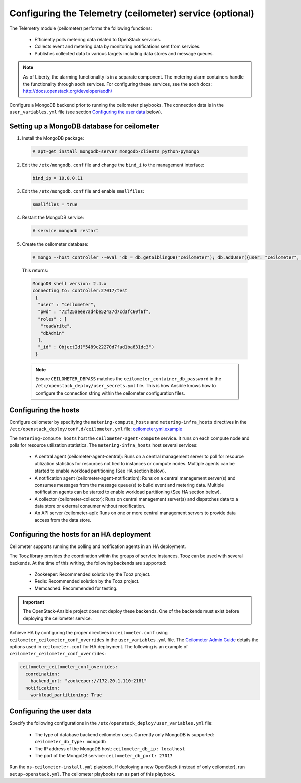 =========================================================
Configuring the Telemetry (ceilometer) service (optional)
=========================================================

The Telemetry module (ceilometer) performs the following functions:

  - Efficiently polls metering data related to OpenStack services.

  - Collects event and metering data by monitoring notifications sent from
    services.

  - Publishes collected data to various targets including data stores and
    message queues.

.. note::

   As of Liberty, the alarming functionality is in a separate component.
   The metering-alarm containers handle the functionality through aodh
   services. For configuring these services, see the aodh docs:
   http://docs.openstack.org/developer/aodh/

Configure a MongoDB backend prior to running the ceilometer playbooks.
The connection data is in the ``user_variables.yml`` file
(see section `Configuring the user data`_ below).


Setting up a MongoDB database for ceilometer
~~~~~~~~~~~~~~~~~~~~~~~~~~~~~~~~~~~~~~~~~~~~

1. Install the MongoDB package:

  .. code-block:: console

     # apt-get install mongodb-server mongodb-clients python-pymongo

2. Edit the ``/etc/mongodb.conf`` file and change the ``bind_i`` to the
   management interface:

  .. code-block:: ini

     bind_ip = 10.0.0.11

3. Edit the ``/etc/mongodb.conf`` file and enable ``smallfiles``:

  .. code-block:: ini

     smallfiles = true

4. Restart the MongoDB service:

  .. code-block:: console

     # service mongodb restart

5. Create the ceilometer database:

  .. code-block:: console

     # mongo --host controller --eval 'db = db.getSiblingDB("ceilometer"); db.addUser({user: "ceilometer", pwd: "CEILOMETER_DBPASS", roles: [ "readWrite", "dbAdmin" ]})'

  This returns:

  .. code-block:: console

     MongoDB shell version: 2.4.x
     connecting to: controller:27017/test
      {
       "user" : "ceilometer",
       "pwd" : "72f25aeee7ad4be52437d7cd3fc60f6f",
       "roles" : [
        "readWrite",
        "dbAdmin"
       ],
       "_id" : ObjectId("5489c22270d7fad1ba631dc3")
      }

  .. note::

     Ensure ``CEILOMETER_DBPASS`` matches the
     ``ceilometer_container_db_password`` in the
     ``/etc/openstack_deploy/user_secrets.yml`` file. This is
     how Ansible knows how to configure the connection string
     within the ceilometer configuration files.

Configuring the hosts
~~~~~~~~~~~~~~~~~~~~~

Configure ceilometer by specifying the ``metering-compute_hosts`` and
``metering-infra_hosts`` directives in the
``/etc/openstack_deploy/conf.d/ceilometer.yml`` file:
`ceilometer.yml.example
<https://github.com/openstack/openstack-ansible/blob/master/etc/openstack_deploy/conf.d/ceilometer.yml.example>`_

The ``metering-compute_hosts`` host the ``ceilometer-agent-compute``
service. It runs on each compute node and polls for resource
utilization statistics. The ``metering-infra_hosts`` host several
services:

  - A central agent (ceilometer-agent-central): Runs on a central
    management server to poll for resource utilization statistics for
    resources not tied to instances or compute nodes. Multiple agents
    can be started to enable workload partitioning (See HA section
    below).

  - A notification agent (ceilometer-agent-notification): Runs on a
    central management server(s) and consumes messages from the
    message queue(s) to build event and metering data. Multiple
    notification agents can be started to enable workload partitioning
    (See HA section below).

  - A collector (ceilometer-collector): Runs on central management
    server(s) and dispatches data to a data store
    or external consumer without modification.

  - An API server (ceilometer-api): Runs on one or more central
    management servers to provide data access from the data store.


Configuring the hosts for an HA deployment
~~~~~~~~~~~~~~~~~~~~~~~~~~~~~~~~~~~~~~~~~~

Ceilometer supports running the polling and notification agents in an
HA deployment.

The Tooz library provides the coordination within the groups of service
instances. Tooz can be used with several backends. At the time of this
writing, the following backends are supported:

  - Zookeeper: Recommended solution by the Tooz project.

  - Redis: Recommended solution by the Tooz project.

  - Memcached: Recommended for testing.

.. important::

   The OpenStack-Ansible project does not deploy these backends.
   One of the backends must exist before deploying the ceilometer service.

Achieve HA by configuring the proper directives in ``ceilometer.conf`` using
``ceilometer_ceilometer_conf_overrides`` in the ``user_variables.yml`` file.
The `Ceilometer Admin Guide`_ details the
options used in ``ceilometer.conf`` for HA deployment. The following is an
example of ``ceilometer_ceilometer_conf_overrides``:

.. _Ceilometer Admin Guide: http://docs.openstack.org/admin-guide/telemetry-data-collection.html

.. code-block:: yaml

   ceilometer_ceilometer_conf_overrides:
     coordination:
       backend_url: "zookeeper://172.20.1.110:2181"
     notification:
       workload_partitioning: True


Configuring the user data
~~~~~~~~~~~~~~~~~~~~~~~~~

Specify the following configurations in the
``/etc/openstack_deploy/user_variables.yml`` file:

  - The type of database backend ceilometer uses. Currently only
    MongoDB is supported: ``ceilometer_db_type: mongodb``

  - The IP address of the MongoDB host: ``ceilometer_db_ip:
    localhost``

  - The port of the MongoDB service: ``ceilometer_db_port: 27017``


Run the ``os-ceilometer-install.yml`` playbook. If deploying a new OpenStack
(instead of only ceilometer), run ``setup-openstack.yml``. The
ceilometer playbooks run as part of this playbook.

